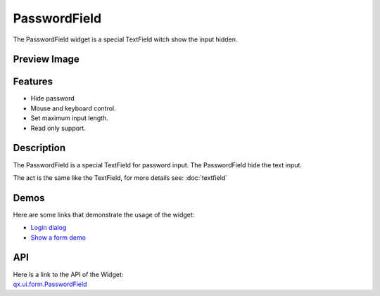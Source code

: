 .. _pages/widget/passwordfield#passwordfield:

PasswordField
*************
The PasswordField widget is a special TextField witch show the input hidden.

.. _pages/widget/passwordfield#preview_image:

Preview Image
-------------
|PasswordField|

.. |PasswordField| image:: /pages/widget/passwordfield.png

.. _pages/widget/passwordfield#features:

Features
--------
* Hide password
* Mouse and keyboard control.
* Set maximum input length.
* Read only support.

.. _pages/widget/passwordfield#description:

Description
-----------
The PasswordField is a special TextField for password input. The PasswordField hide the text input.

The act is the same like the TextField, for more details see: :doc:`textfield`

.. _pages/widget/passwordfield#demos:

Demos
-----
Here are some links that demonstrate the usage of the widget:

* `Login dialog <http://demo.qooxdoo.org/1.2.x/demobrowser/#animation~Login.html>`_
* `Show a form demo <http://demo.qooxdoo.org/1.2.x/demobrowser/#showcase~Form.html>`_

.. _pages/widget/passwordfield#api:

API
---
| Here is a link to the API of the Widget:
| `qx.ui.form.PasswordField <http://demo.qooxdoo.org/1.2.x/apiviewer/#qx.ui.form.PasswordField>`_

